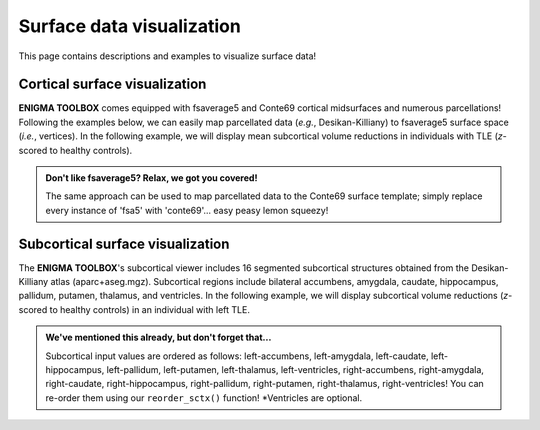 .. _surf_visualization:

Surface data visualization
======================================

This page contains descriptions and examples to visualize surface data!


Cortical surface visualization
-----------------------------------
**ENIGMA TOOLBOX** comes equipped with fsaverage5 and Conte69 cortical midsurfaces and numerous parcellations!   
Following the examples below, we can easily map parcellated data (*e.g.*, Desikan-Killiany) to fsaverage5 surface space (*i.e.*, vertices).
In the following example, we will display mean subcortical volume reductions in individuals with TLE (*z*-scored to healthy controls).

.. admonition:: Don't like fsaverage5? Relax, we got you covered!

     The same approach can be used to map parcellated data to the Conte69 surface template; simply replace every instance of 'fsa5' with 'conte69'...
     easy peasy lemon squeezy!

.. tabs::

   .. code-tab:: py
       
        >>> import os
        >>> import numpy as np
        >>> import enigmatoolbox.datasets
        >>> from enigmatoolbox.plotting import plot_cortical

        >>> # Load example data
        >>> # code here here here 

        >>> # Load mapping between parcellation (e.g., Desikan-Killiany) and surface (fsa5)
        >>> fname = 'aparc_fsa5.csv'
        >>> labeling = np.loadtxt(os.path.join(os.path.dirname(enigmatoolbox.datasets.__file__),
        ...           'parcellations', fname), dtype=np.int)

        >>> # Map parcellation values to surface (vertices)
        >>> # In addition to several parcellations (Schaefer, Glasser, aparc, etc.), the function below also works with 
        >>> # ENIGMA-parcellated data (e.g., Desikan-Killiany atlas without values for the brain mask and the corpus
        >>> # callosum [68 x 1 ndarray])
        >>> xdata_fsa5 = map_to_labels(xdata, labeling)

        >>> # Load cortical surface and map values to the surface brain
        >>> plot_hemispheres(surface_name="fsa", array_name=xdata_fsa5, size=(800, 400),
        ...                  cmap='viridis', color_bar=True, color_range=(np.min(data_fsa5), np.max(data_fsa5)))


   .. code-tab:: matlab

        %% Add the path to the ENIGMA TOOLBOX matlab folder
        addpath(genpath('/path/to/ENIGMA/matlab/'));

        %% Load example data
        % code here here here 

        %% Map parcellation values to surface (vertices)
        % In addition to several parcellations (Schaefer, Glasser, aparc, etc.), the function below also works with 
        % ENIGMA-parcellated data (e.g., Desikan-Killiany atlas without values for the brain mask and the corpus 
        % callosum [68 x 1 vector])
        xdata_fsa5             = map_to_labels(xdata, 'aparc_fsa5.csv');
        
        %% Plot cortical values
        f = figure,
            plot_cortical(xdata_fsa5, 'fsa5')
            colormap(viridis)                                % change colormap here 
            SurfStatColLim([min(data_fsa5), max(data_fsa5)]) % change colorbar limits here

.. image:: ./examples/example_figs/ctx_py.png
    :align: center



Subcortical surface visualization
---------------------------------------
The **ENIGMA TOOLBOX**'s subcortical viewer includes 16 segmented subcortical structures obtained from the Desikan-Killiany atlas (aparc+aseg.mgz). 
Subcortical regions include bilateral accumbens, amygdala, caudate, hippocampus, pallidum, putamen, thalamus, and ventricles. In the following example,
we will display subcortical volume reductions (*z*-scored to healthy controls) in an individual with left TLE.

.. admonition:: We've mentioned this already, but don't forget that...

     Subcortical input values are ordered as follows: left-accumbens, left-amygdala, left-caudate, left-hippocampus, 
     left-pallidum, left-putamen, left-thalamus, left-ventricles, right-accumbens, right-amygdala, right-caudate, right-hippocampus, 
     right-pallidum, right-putamen, right-thalamus, right-ventricles! You can re-order them using our ``reorder_sctx()`` function! 
     \*Ventricles are optional.


.. tabs::

   .. code-tab:: py

        >>> import numpy as np
        >>> from enigmatoolbox.datasets import load_example_data
        >>> from enigmatoolbox.utils.useful import zscore_matrix, reorder_sctx
        >>> from enigmatoolbox.plotting import plot_subcortical

        >>> # Let's first load our example data; here we only need the covariates and the subcortical volumes
        >>> cov, metr1_SubVol, _, _ = load_example_data()

        >>> # After loading our subcortical data, we must re-order them (alphabetically and by hemisphere) as a requisite for plot_subcortical!
        >>> metr1_SubVol_r = reorder_sctx(metr1_SubVol)

        >>> # Let's also z-score the data in patients, relative to controls, so that lower z-score indexes more atrophy
        >>> data = metr1_SubVol_r.iloc[:, 1:-1]             # Selecting only columns with cortical thickness values
        >>> group = cov['Dx'].to_list()                     # Selecting the group assignment column for all participants
        >>> controlCode = 0                                 # Specifying that controls are coded as 0
        >>> Z = zscore_matrix(data, group, controlCode)

        >>> # As a quick example, let's project data from sub-PX013 to the subcortical surface template
        >>> Z_PX013 = Z.to_numpy()[cov[cov['SubjID'] == 'sub-PX013'].index, :]
        >>> plot_subcortical(array_name=Z_PX013, size=(800, 400),
        ...                  cmap='Blues_r', color_bar=True, color_range=(-2, 0))

   .. code-tab:: matlab

        %% Add the path to the ENIGMA TOOLBOX matlab folder
        addpath(genpath('/path/to/ENIGMA/matlab/'));

        %% Let's first load our example data; here we only need the covariates and the subcortical volumes
        [cov, metr1_SubVol, ~, ~] = load_example_data();

        %% After loading our subcortical data, we must re-order them (alphabetically and by hemisphere) as a requisite for plot_subcortical!
        metr1_SubVol_r = reorder_sctx(metr1_SubVol);

        %% Let's also z-score the data in patients, relative to controls, so that lower z-score indexes more atrophy
        data           = metr1_SubVol_r(:, 2:end-1);   % Selecting only columns with cortical thickness values
        group          = cov.Dx;                       % Selecting the group assignment column for all participants
        controlCode    = 0;                            % Specifying that controls are coded as 0
        Z              = zscore_matrix(data, group, controlCode);

        %% As a quick example, let's project data from sub-PX013 to the subcortical surface template
        Z_PX013 = Z(find(strcmp(cov.SubjID, 'sub-PX013')), :);
        f = figure,
            plot_subcortical(Z_PX013);
            colormap(flipud(Blues))                     % change colormap here
            SurfStatColLim([-2, 0])                     % change colorbar limits here

.. image:: ./examples/example_figs/sctx_py.png
    :align: center
